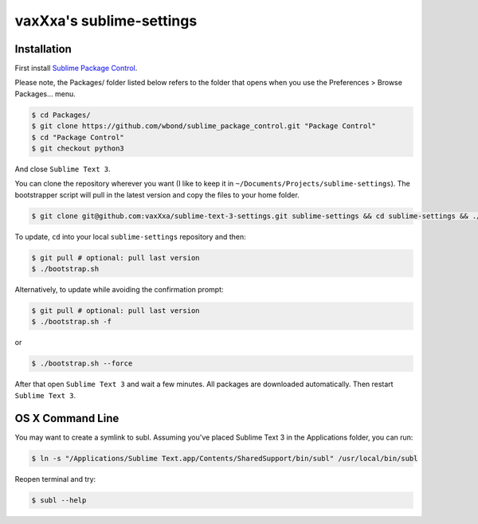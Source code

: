 vaxXxa's sublime-settings
=========================


Installation
------------

First install `Sublime Package Control`_.

Please note, the Packages/ folder listed below refers to the folder that opens when you use the Preferences > Browse Packages… menu.

.. code:: bash

    $ cd Packages/
    $ git clone https://github.com/wbond/sublime_package_control.git "Package Control"
    $ cd "Package Control"
    $ git checkout python3

And close ``Sublime Text 3``.

You can clone the repository wherever you want (I like to keep it in ``~/Documents/Projects/sublime-settings``). The bootstrapper script will pull in the latest version and copy the files to your home folder.

.. code:: bash

    $ git clone git@github.com:vaxXxa/sublime-text-3-settings.git sublime-settings && cd sublime-settings && ./bootstrap.sh

To update, ``cd`` into your local ``sublime-settings`` repository and then:

.. code:: bash

    $ git pull # optional: pull last version
    $ ./bootstrap.sh

Alternatively, to update while avoiding the confirmation prompt:

.. code:: bash

    $ git pull # optional: pull last version
    $ ./bootstrap.sh -f

or

.. code:: bash

    $ ./bootstrap.sh --force

After that open ``Sublime Text 3`` and wait a few minutes. All packages are downloaded automatically. Then restart ``Sublime Text 3``.


OS X Command Line
-----------------

You may want to create a symlink to subl. Assuming you've placed Sublime Text 3 in the Applications folder, you can run:

.. code:: bash

    $ ln -s "/Applications/Sublime Text.app/Contents/SharedSupport/bin/subl" /usr/local/bin/subl

Reopen terminal and try:

.. code:: bash

    $ subl --help


.. _`Sublime Package Control`: http://wbond.net/sublime_packages/package_control/installation#ST3